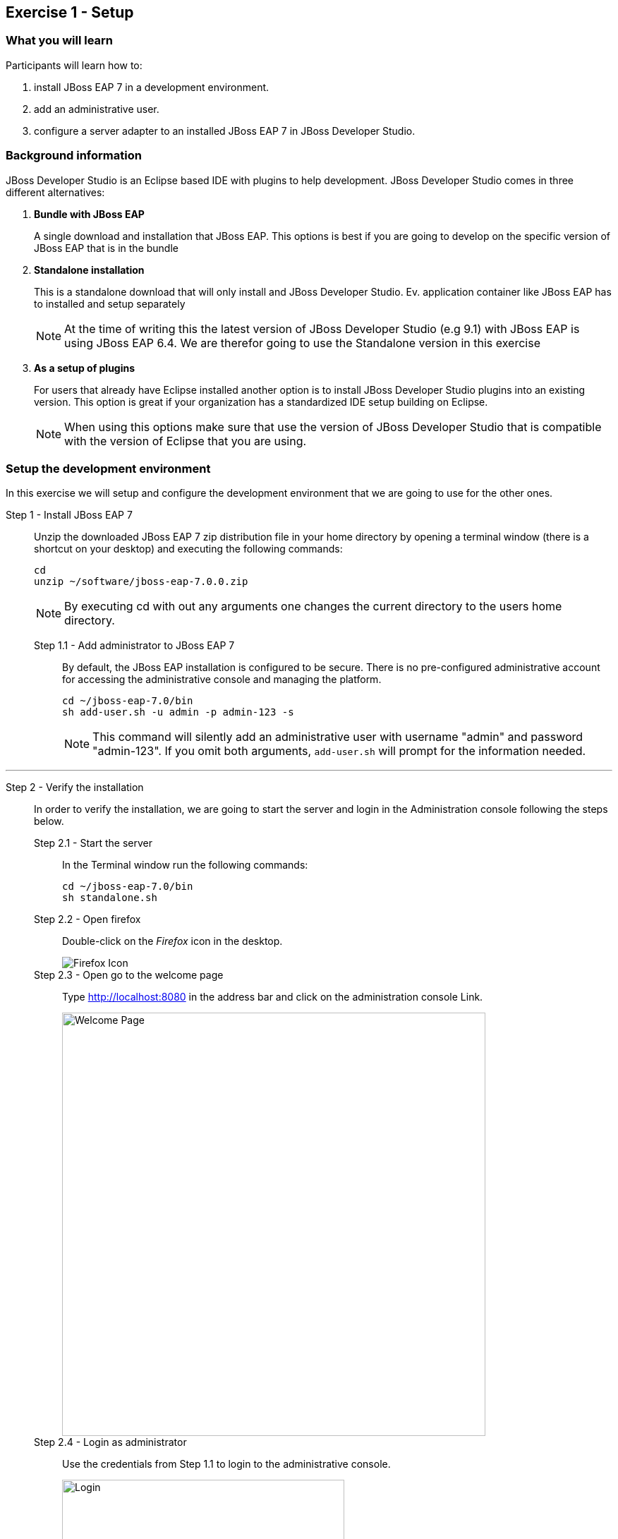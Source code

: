 == Exercise 1 - Setup


=== What you will learn

Participants will learn how to:

1. install JBoss EAP 7 in a development environment.
2. add an administrative user.
3. configure a server adapter to an installed JBoss EAP 7 in JBoss Developer Studio.


=== Background information

JBoss Developer Studio is an Eclipse based IDE with plugins to help development. JBoss Developer Studio comes in three different alternatives:

1. *Bundle with JBoss EAP*
+
A single download and installation that JBoss EAP. This options is best if you are going to develop on the specific version of JBoss EAP that is in the bundle
2. *Standalone installation*
+
This is a standalone download that will only install and JBoss Developer Studio. Ev. application container like JBoss EAP has to installed and setup separately
+
NOTE: At the time of writing this the latest version of JBoss Developer Studio (e.g 9.1) with JBoss EAP is using JBoss EAP 6.4. We are therefor going to use the Standalone version in this exercise

3. *As a setup of plugins*
+
For users that already have Eclipse installed another option is to install JBoss Developer Studio plugins into an existing version. This option is great if your organization has a standardized IDE setup building on Eclipse.
+
NOTE: When using this options make sure that use the version of JBoss Developer Studio that is compatible with the version of Eclipse that you are using.


=== Setup the development environment

In this exercise we will setup and configure the development environment that we are going to use for the other ones.

Step 1 - Install JBoss EAP 7::
+
Unzip the downloaded JBoss EAP 7 zip distribution file in your home directory by opening a terminal window (there is a shortcut on your desktop) and executing the following commands:
+
[source,bash]
----
cd
unzip ~/software/jboss-eap-7.0.0.zip
----
+
NOTE: By executing cd with out any arguments one changes the current directory to the users home directory.

Step 1.1 - Add administrator to JBoss EAP 7:::

By default, the JBoss EAP installation is configured to be secure. There is no pre-configured administrative account for accessing the administrative console and managing the platform.
+
[source,bash]
----
cd ~/jboss-eap-7.0/bin
sh add-user.sh -u admin -p admin-123 -s
----
+
NOTE: This command will silently add an administrative user with username "admin" and password "admin-123". If you omit both arguments, `add-user.sh` will prompt for the information needed.

'''

Step 2 - Verify the installation::
+
In order to verify the installation, we are going to start the server and login in the Administration console following the steps below.

Step 2.1 - Start the server:::
In the Terminal window run the following commands:
+
[source,bash]
----
cd ~/jboss-eap-7.0/bin
sh standalone.sh
----

Step 2.2 - Open firefox:::
Double-click on the _Firefox_ icon in the desktop.
+
image::images/01_10_firefox_icon.png["Firefox Icon"]
+

Step 2.3 - Open go to the welcome page:::
Type http://localhost:8080 in the address bar and click on the administration console Link.
+
image::images/01_12_firefox_welcomepage.png["Welcome Page",600]
+

Step 2.4 - Login as administrator:::
Use the credentials from Step 1.1 to login to the administrative console.
+
image::images/01_13_firefox_login.png["Login",400]
+

Step 2.5 - Verification:::
Verify that the administration console opens successfully.
+
image::images/01_13_firefox_admin_console.png["Administration console",600]
+
Also verify that there are no `ERROR` messages in the Terminal window.
+
image::images/01_13_terminal.png["Administration console",600]
+
NOTE: If you look carefully, you can see a `WARN` message saying `Node identifier property is set to the default value. Please make sure it is unique`. Node identifiers are used, when building clusters, but setting up a local development environment we can safely ignore this warning.

Step 2.6 - Shutdown JBoss EAP:::
After verifying that everything is working fine, we can stop JBoss EAP 7.
+
To stop JBoss EAP click on the Terminal window and press `CTRL-C`
+
image::images/01_15_jboss-eap-stopped.png["JBoss EAP Stopped",600]

'''

Step 3 - Start JBoss Developer Studio::
Double-click on the _JBoss Developer Studio 9.1.0.GA_ icon in the desktop.
+
image::images/01_01_JBDS_Icon.png["JBDS Icon"]
+
NOTE: The lab machine that you are using are already have `$HOME/workspace` configure as the workspace for JBoss Developer Studio. Otherwise you would now be prompted to select workspace location.

Step 3.1 - Click on link to add server:::
+
image::images/01_02_create_new_server.png["JBDS-1",600]

Step 3.2 - Select server type:::
Make sure that you select `Red Hat JBoss Enterprise Application Platform 7.0` and click `Next`.
+
image::images/01_03_create_new_server.png["JBDS-2",600]
+
NOTE: If you have problems seeing the different server types make the window bigger by dragging in the bottom left corner.

Step 3.3 - Create a new Server adapter:::
Make sure that the default settings match the image below and click `Next`.
+
image::images/01_04_create_new_server.png["JBDS-3",400]

Step 3.4 - Select JBoss Runtime:::
Click on `Browse`.
+
image::images/01_05_create_new_server.png["JBDS-4",600]

Step 3.5 - Point to JBoss EAP 7 installation directory:::
Click on `Home` in the left navigation and select `jboss-eap-7.0` directory to the right and click on `OK` in the top right corner.
+
image::images/01_06_create_new_server.png["JBDS-5",600]

Step 3.6 - Finish the Add Server dialog:::
Click on `Finish`.
+
image::images/01_07_create_new_server.png["JBDS-6",600]

Step 3.6 - Verification:::
A server instance should now be available in the `Server` tab in JBoss Developer Studio.
+
image::images/01_09_create_new_server.png["JBDS-6",600]


=== Summary

In this exercise you have learned how to setup a development environment using `JBoss Enterprise Application Platform 7` and `JBoss Developer Studio 9.1`.


=== Links

For more information, please have a look at the following articles and documents:

* https://access.redhat.com/documentation/en/red-hat-jboss-enterprise-application-platform/7.0/getting-started-guide/getting-started-guide[JBoss EAP 7 docs - Getting Started Guide]
* https://access.redhat.com/documentation/en-US/Red_Hat_JBoss_Developer_Studio/9.1/html/Install_Red_Hat_JBoss_Developer_Studio/index.html[JBDS 9.1 docs - Install JBoss Developer Studio]
